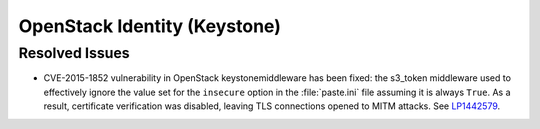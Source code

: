 
.. _updates-keystone-rn:

OpenStack Identity (Keystone)
-----------------------------

Resolved Issues
+++++++++++++++

* CVE-2015-1852 vulnerability in OpenStack keystonemiddleware has been fixed:
  the s3_token middleware used to effectively ignore the value set for the
  ``insecure`` option in the :file:`paste.ini` file assuming it is always ``True``.
  As a result, certificate verification was disabled, leaving TLS connections
  opened to MITM attacks. See `LP1442579`_.


.. _`LP1442579`: https://bugs.launchpad.net/mos/+bug/1442579

